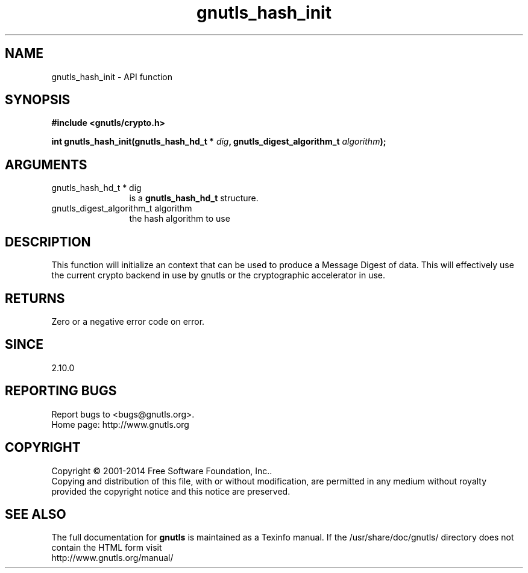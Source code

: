 .\" DO NOT MODIFY THIS FILE!  It was generated by gdoc.
.TH "gnutls_hash_init" 3 "3.3.24" "gnutls" "gnutls"
.SH NAME
gnutls_hash_init \- API function
.SH SYNOPSIS
.B #include <gnutls/crypto.h>
.sp
.BI "int gnutls_hash_init(gnutls_hash_hd_t * " dig ", gnutls_digest_algorithm_t " algorithm ");"
.SH ARGUMENTS
.IP "gnutls_hash_hd_t * dig" 12
is a \fBgnutls_hash_hd_t\fP structure.
.IP "gnutls_digest_algorithm_t algorithm" 12
the hash algorithm to use
.SH "DESCRIPTION"
This function will initialize an context that can be used to
produce a Message Digest of data.  This will effectively use the
current crypto backend in use by gnutls or the cryptographic
accelerator in use.
.SH "RETURNS"
Zero or a negative error code on error.
.SH "SINCE"
2.10.0
.SH "REPORTING BUGS"
Report bugs to <bugs@gnutls.org>.
.br
Home page: http://www.gnutls.org

.SH COPYRIGHT
Copyright \(co 2001-2014 Free Software Foundation, Inc..
.br
Copying and distribution of this file, with or without modification,
are permitted in any medium without royalty provided the copyright
notice and this notice are preserved.
.SH "SEE ALSO"
The full documentation for
.B gnutls
is maintained as a Texinfo manual.
If the /usr/share/doc/gnutls/
directory does not contain the HTML form visit
.B
.IP http://www.gnutls.org/manual/
.PP
